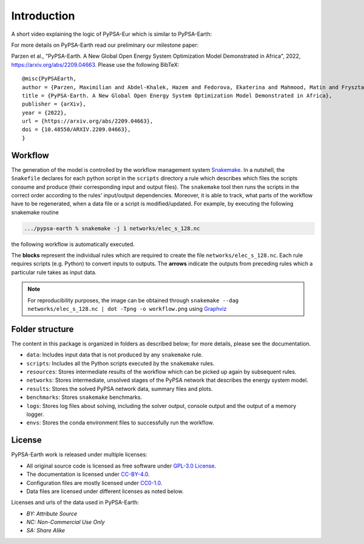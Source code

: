..
  SPDX-FileCopyrightText: 2021 The PyPSA meets Earth authors

  SPDX-License-Identifier: CC-BY-4.0

.. _introduction:

##########################################
Introduction
##########################################

A short video explaining the logic of PyPSA-Eur which is similar to PyPSA-Earth:

.. raw:: html

    <iframe width="832" height="468" src="https://www.youtube.com/embed/ty47YU1_eeQ" frameborder="0" allow="accelerometer; autoplay; encrypted-media; gyroscope; picture-in-picture" allowfullscreen></iframe>

For more details on PyPSA-Earth read our preliminary our milestone paper:

Parzen et al., "PyPSA-Earth. A New Global Open Energy System Optimization Model Demonstrated in Africa", 2022, https://arxiv.org/abs/2209.04663.
Please use the following BibTeX: ::

  @misc{PyPSAEarth,
  author = {Parzen, Maximilian and Abdel-Khalek, Hazem and Fedorova, Ekaterina and Mahmood, Matin and Frysztacki, Martha Maria and Hampp, Johannes and Franken, Lukas and Schumm, Leon and Neumann, Fabian and Poli, Davide and Kiprakis, Aristides and Fioriti, Davide},
  title = {PyPSA-Earth. A New Global Open Energy System Optimization Model Demonstrated in Africa},
  publisher = {arXiv},
  year = {2022},
  url = {https://arxiv.org/abs/2209.04663},
  doi = {10.48550/ARXIV.2209.04663},
  }


Workflow
========

The generation of the model is controlled by the workflow management system `Snakemake <https://snakemake.bitbucket.io/>`_. In a nutshell,
the ``Snakefile`` declares for each python script in the ``scripts`` directory a rule which describes which files the scripts consume and
produce (their corresponding input and output files). The ``snakemake`` tool then runs the scripts in the correct order according to the
rules' input/output dependencies. Moreover, it is able to track, what parts of the workflow have to be regenerated, when a data file or a
script is modified/updated. For example, by executing the following snakemake routine

.. code:: bash

    .../pypsa-earth % snakemake -j 1 networks/elec_s_128.nc

the following workflow is automatically executed.

.. image:: img/workflow_introduction.png
    :align: center

The **blocks** represent the individual rules which are required to create the file ``networks/elec_s_128.nc``.
Each rule requires scripts (e.g. Python) to convert inputs to outputs.
The **arrows** indicate the outputs from preceding rules which a particular rule takes as input data.

.. note::
    For reproducibility purposes, the image can be obtained through
    ``snakemake --dag networks/elec_s_128.nc | dot -Tpng -o workflow.png``
    using `Graphviz <https://graphviz.org/>`_


Folder structure
================

The content in this package is organized in folders as described below; for more details, please see the documentation.

- ``data``: Includes input data that is not produced by any ``snakemake`` rule.
- ``scripts``: Includes all the Python scripts executed by the ``snakemake`` rules.
- ``resources``: Stores intermediate results of the workflow which can be picked up again by subsequent rules.
- ``networks``: Stores intermediate, unsolved stages of the PyPSA network that describes the energy system model.
- ``results``: Stores the solved PyPSA network data, summary files and plots.
- ``benchmarks``: Stores ``snakemake`` benchmarks.
- ``logs``: Stores log files about solving, including the solver output, console output and the output of a memory logger.
- ``envs``: Stores the conda environment files to successfully run the workflow.


License
=======

PyPSA-Earth work is released under multiple licenses:

* All original source code is licensed as free software under `GPL-3.0 License <https://github.com/pypsa-meets-earth/pypsa-earth/blob/main/LICENSE>`_.
* The documentation is licensed under `CC-BY-4.0 <https://creativecommons.org/licenses/by/4.0/>`_.
* Configuration files are mostly licensed under `CC0-1.0 <https://creativecommons.org/publicdomain/zero/1.0/>`_.
* Data files are licensed under different licenses as noted below.

Licenses and urls of the data used in PyPSA-Earth:

.. csv-table::
   :header-rows: 1
   :file: configtables/licenses.csv


* *BY: Attribute Source*
* *NC: Non-Commercial Use Only*
* *SA: Share Alike*
